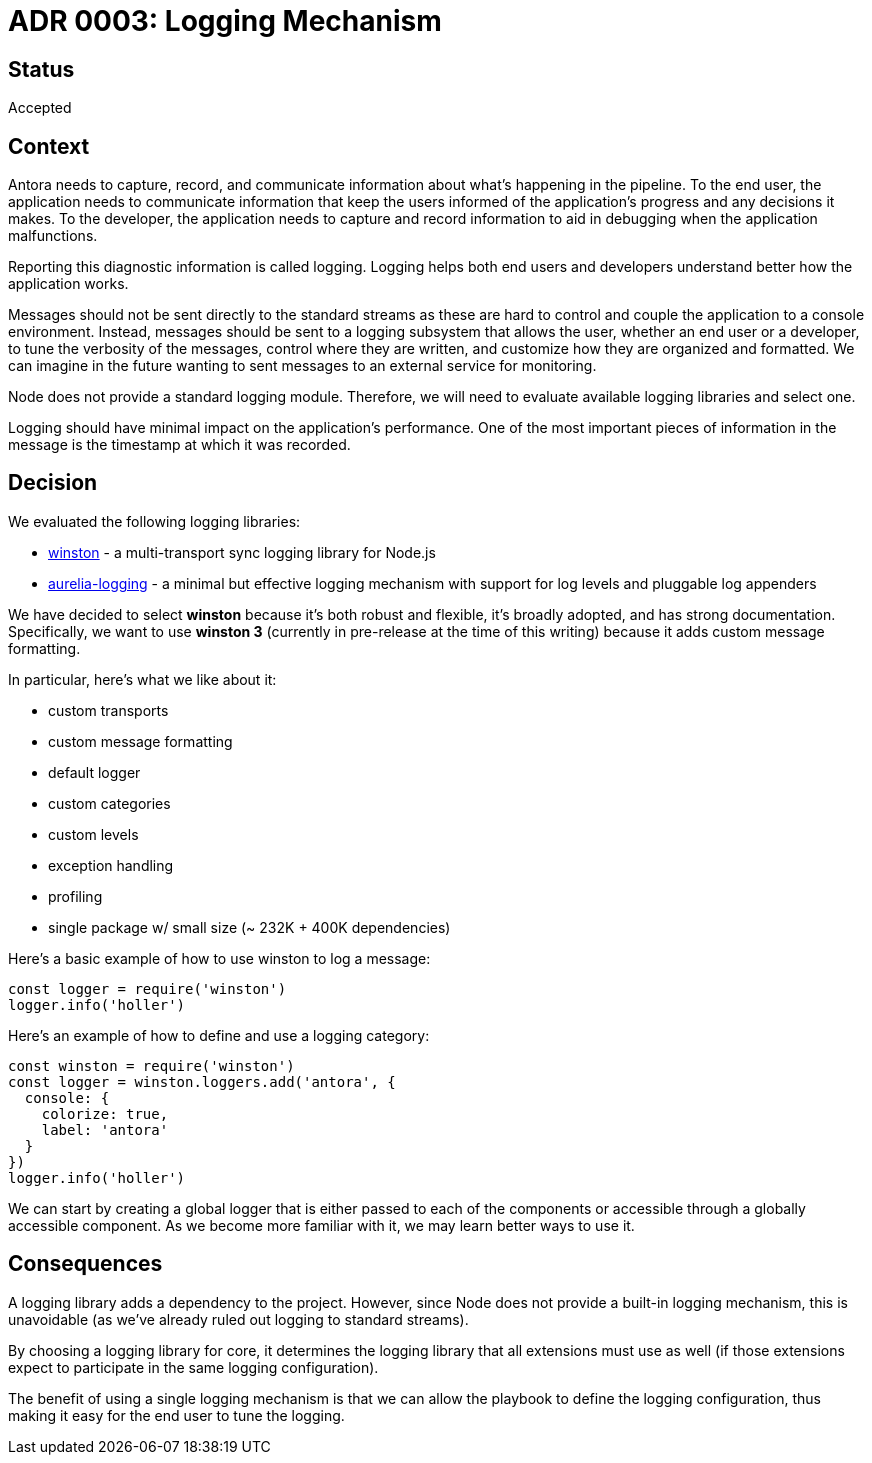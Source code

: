 = ADR 0003: Logging Mechanism

== Status

Accepted

== Context

Antora needs to capture, record, and communicate information about what's happening in the pipeline.
To the end user, the application needs to communicate information that keep the users informed of the application's progress and any decisions it makes.
To the developer, the application needs to capture and record information to aid in debugging when the application malfunctions.

Reporting this diagnostic information is called logging.
Logging helps both end users and developers understand better how the application works.

Messages should not be sent directly to the standard streams as these are hard to control and couple the application to a console environment.
Instead, messages should be sent to a logging subsystem that allows the user, whether an end user or a developer, to tune the verbosity of the messages, control where they are written, and customize how they are organized and formatted.
We can imagine in the future wanting to sent messages to an external service for monitoring.

Node does not provide a standard logging module.
Therefore, we will need to evaluate available logging libraries and select one.

Logging should have minimal impact on the application's performance.
One of the most important pieces of information in the message is the timestamp at which it was recorded.

== Decision

We evaluated the following logging libraries:

* https://yarnpkg.com/en/package/winston[winston] - a multi-transport sync logging library for Node.js
* https://yarnpkg.com/en/package/aurelia-logging[aurelia-logging] - a minimal but effective logging mechanism with support for log levels and pluggable log appenders

We have decided to select *winston* because it's both robust and flexible, it's broadly adopted, and has strong documentation.
Specifically, we want to use *winston 3* (currently in pre-release at the time of this writing) because it adds custom message formatting.

In particular, here's what we like about it:

* custom transports
* custom message formatting
* default logger
* custom categories
* custom levels
* exception handling
* profiling
* single package w/ small size (~ 232K + 400K dependencies)

Here's a basic example of how to use winston to log a message:

[source,js]
----
const logger = require('winston')
logger.info('holler')
----

Here's an example of how to define and use a logging category:

[source,js]
----
const winston = require('winston')
const logger = winston.loggers.add('antora', {
  console: {
    colorize: true,
    label: 'antora'
  }
})
logger.info('holler')
----

We can start by creating a global logger that is either passed to each of the components or accessible through a globally accessible component.
As we become more familiar with it, we may learn better ways to use it.

== Consequences

A logging library adds a dependency to the project.
However, since Node does not provide a built-in logging mechanism, this is unavoidable (as we've already ruled out logging to standard streams).

By choosing a logging library for core, it determines the logging library that all extensions must use as well (if those extensions expect to participate in the same logging configuration).

The benefit of using a single logging mechanism is that we can allow the playbook to define the logging configuration, thus making it easy for the end user to tune the logging.
